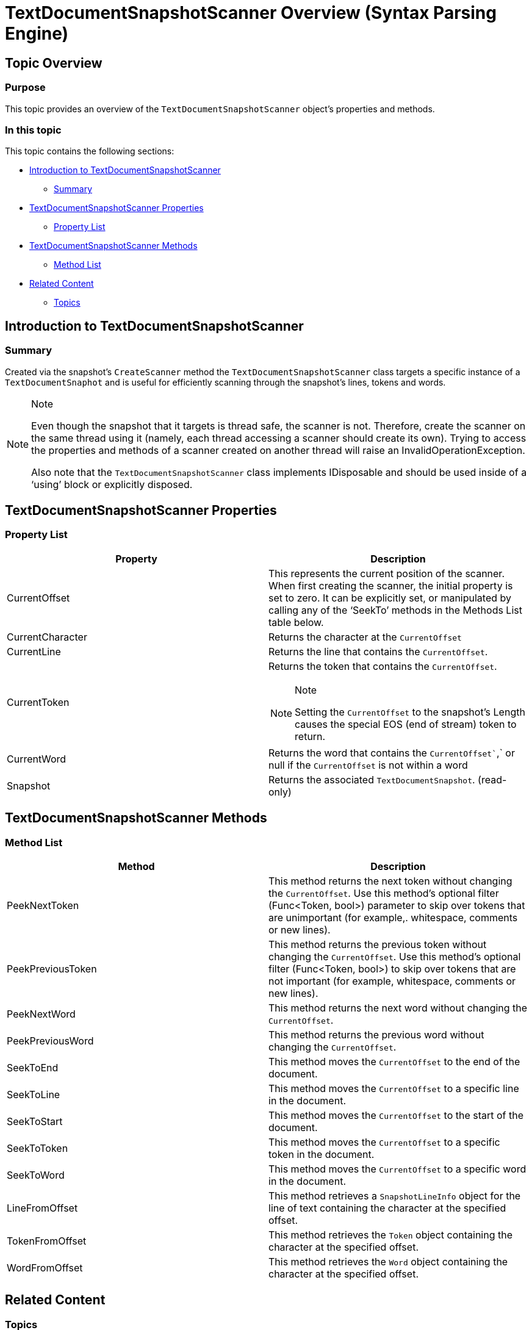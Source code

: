 ﻿////

|metadata|
{
    "name": "textdocumentsnapshotscanner-overview",
    "controlName": ["IG Syntax Parsing Engine"],
    "tags": ["Editing","Getting Started"],
    "guid": "d08ae361-d3a0-4d51-8a0b-2ffd0113a62e",  
    "buildFlags": [],
    "createdOn": "2016-05-25T18:21:53.8860461Z"
}
|metadata|
////

= TextDocumentSnapshotScanner Overview (Syntax Parsing Engine)

== Topic Overview

=== Purpose

This topic provides an overview of the `TextDocumentSnapshotScanner` object’s properties and methods.

=== In this topic

This topic contains the following sections:

* <<_Ref335166805,Introduction to TextDocumentSnapshotScanner>>
** <<_Ref335166821,Summary>>

* <<_Ref335166842,TextDocumentSnapshotScanner Properties>>
** <<_Ref335166850,Property List>>

* <<_Ref335166856,TextDocumentSnapshotScanner Methods>>
** <<_Ref335166864,Method List>>

* <<_Ref335166870,Related Content>>
** <<_Ref335166875,Topics>>

[[_Append_Text_to]]
[[_Ref335166805]]
[[_Ref327861013]]
[[_Ref324841253]]
== Introduction to TextDocumentSnapshotScanner

[[_Ref335166821]]

=== Summary

Created via the snapshot’s `CreateScanner` method the `TextDocumentSnapshotScanner` class targets a specific instance of a `TextDocumentSnaphot` and is useful for efficiently scanning through the snapshot’s lines, tokens and words.

.Note
[NOTE]
====
Even though the snapshot that it targets is thread safe, the scanner is not. Therefore, create the scanner on the same thread using it (namely, each thread accessing a scanner should create its own). Trying to access the properties and methods of a scanner created on another thread will raise an InvalidOperationException.

Also note that the `TextDocumentSnapshotScanner` class implements IDisposable and should be used inside of a ‘using’ block or explicitly disposed.
====

[[_Ref335166842]]
== TextDocumentSnapshotScanner Properties

[[_Description]]

=== Property List

[options="header", cols="a,a"]
|====
|Property|Description

|CurrentOffset
|This represents the current position of the scanner. When first creating the scanner, the initial property is set to zero. It can be explicitly set, or manipulated by calling any of the ‘SeekTo’ methods in the Methods List table below.

|CurrentCharacter
|Returns the character at the `CurrentOffset`

|CurrentLine
|Returns the line that contains the `CurrentOffset`.

|CurrentToken
|Returns the token that contains the `CurrentOffset`. 

.Note 

[NOTE] 

==== 

Setting the `CurrentOffset` to the snapshot’s Length causes the special EOS (end of stream) token to return. 

====

|CurrentWord
|Returns the word that contains the `CurrentOffset``,` or null if the `CurrentOffset` is not within a word

|Snapshot
|Returns the associated `TextDocumentSnapshot`. (read-only)

|====

[[_Code]]
[[_Delete_Text_from]]
[[_Ref335166856]]
== TextDocumentSnapshotScanner Methods

[[_Description_1]]

=== Method List

[options="header", cols="a,a"]
|====
|Method|Description

|PeekNextToken
|This method returns the next token without changing the `CurrentOffset`. Use this method’s optional filter (Func<Token, bool>) parameter to skip over tokens that are unimportant (for example,. whitespace, comments or new lines).

|PeekPreviousToken
|This method returns the previous token without changing the `CurrentOffset`. Use this method’s optional filter (Func<Token, bool>) to skip over tokens that are not important (for example, whitespace, comments or new lines).

|PeekNextWord
|This method returns the next word without changing the `CurrentOffset`.

|PeekPreviousWord
|This method returns the previous word without changing the `CurrentOffset`.

|SeekToEnd
|This method moves the `CurrentOffset` to the end of the document.

|SeekToLine
|This method moves the `CurrentOffset` to a specific line in the document.

|SeekToStart
|This method moves the `CurrentOffset` to the start of the document.

|SeekToToken
|This method moves the `CurrentOffset` to a specific token in the document.

|SeekToWord
|This method moves the `CurrentOffset` to a specific word in the document.

|LineFromOffset
|This method retrieves a `SnapshotLineInfo` object for the line of text containing the character at the specified offset.

|TokenFromOffset
|This method retrieves the `Token` object containing the character at the specified offset.

|WordFromOffset
|This method retrieves the `Word` object containing the character at the specified offset.

|====

[[_Related_Content]]
[[_Ref335166870]]
== Related Content

[[_Topics]]

=== Topics

The following topic provides additional information related to this topic.

[options="header", cols="a,a"]
|====
|Topic|Purpose

| link:textdocument-overview.html[TextDocument Overview]
|This topic describes the Infragistics Syntax Parsing Engine’s main class, `TextDocument`, and contains links to topics outlining its most important methods, events and properties.

| link:textdocumentsnapshot-overview.html[TextDocumentSnapshot Overview]
|This topic provides an overview of the `TextDocumentSnapshot` object’s properties and methods.

|====